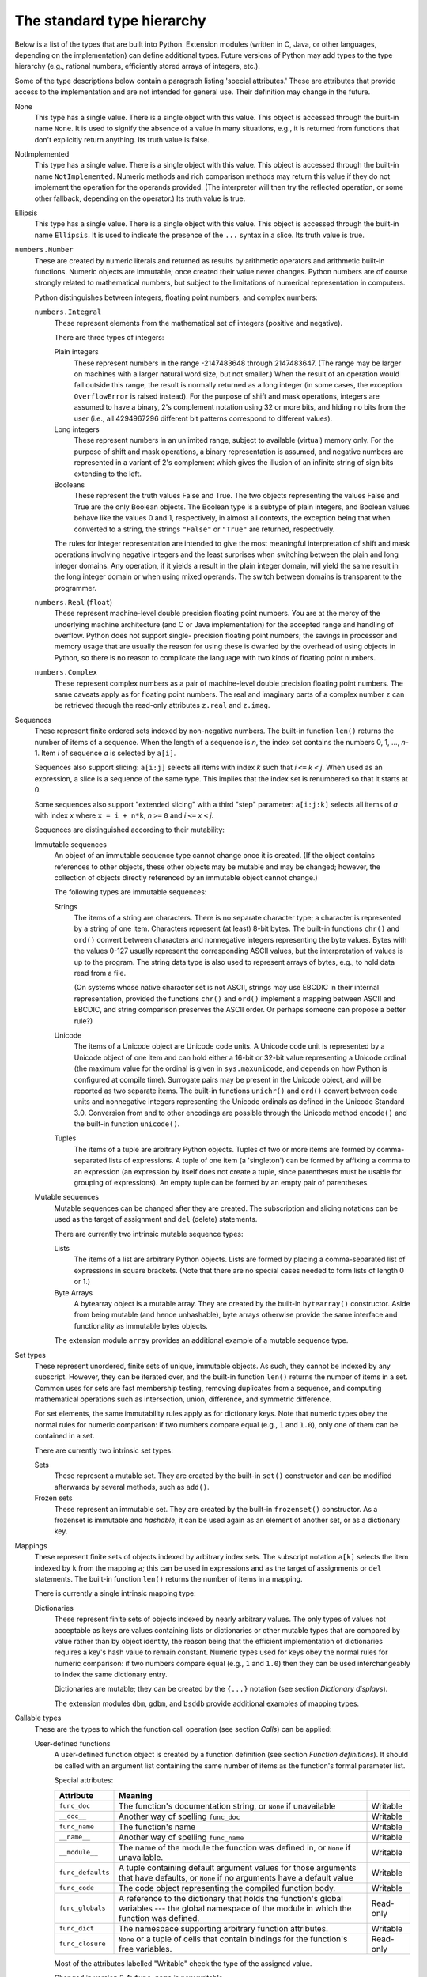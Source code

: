 The standard type hierarchy
***************************

Below is a list of the types that are built into Python.  Extension
modules (written in C, Java, or other languages, depending on the
implementation) can define additional types.  Future versions of
Python may add types to the type hierarchy (e.g., rational numbers,
efficiently stored arrays of integers, etc.).

Some of the type descriptions below contain a paragraph listing
'special attributes.'  These are attributes that provide access to the
implementation and are not intended for general use.  Their definition
may change in the future.

None
   This type has a single value.  There is a single object with this
   value. This object is accessed through the built-in name ``None``.
   It is used to signify the absence of a value in many situations,
   e.g., it is returned from functions that don't explicitly return
   anything. Its truth value is false.

NotImplemented
   This type has a single value.  There is a single object with this
   value. This object is accessed through the built-in name
   ``NotImplemented``. Numeric methods and rich comparison methods may
   return this value if they do not implement the operation for the
   operands provided.  (The interpreter will then try the reflected
   operation, or some other fallback, depending on the operator.)  Its
   truth value is true.

Ellipsis
   This type has a single value.  There is a single object with this
   value. This object is accessed through the built-in name
   ``Ellipsis``. It is used to indicate the presence of the ``...``
   syntax in a slice.  Its truth value is true.

``numbers.Number``
   These are created by numeric literals and returned as results by
   arithmetic operators and arithmetic built-in functions.  Numeric
   objects are immutable; once created their value never changes.
   Python numbers are of course strongly related to mathematical
   numbers, but subject to the limitations of numerical representation
   in computers.

   Python distinguishes between integers, floating point numbers, and
   complex numbers:

   ``numbers.Integral``
      These represent elements from the mathematical set of integers
      (positive and negative).

      There are three types of integers:

      Plain integers
         These represent numbers in the range -2147483648 through
         2147483647. (The range may be larger on machines with a
         larger natural word size, but not smaller.)  When the result
         of an operation would fall outside this range, the result is
         normally returned as a long integer (in some cases, the
         exception ``OverflowError`` is raised instead).  For the
         purpose of shift and mask operations, integers are assumed to
         have a binary, 2's complement notation using 32 or more bits,
         and hiding no bits from the user (i.e., all 4294967296
         different bit patterns correspond to different values).

      Long integers
         These represent numbers in an unlimited range, subject to
         available (virtual) memory only.  For the purpose of shift
         and mask operations, a binary representation is assumed, and
         negative numbers are represented in a variant of 2's
         complement which gives the illusion of an infinite string of
         sign bits extending to the left.

      Booleans
         These represent the truth values False and True.  The two
         objects representing the values False and True are the only
         Boolean objects. The Boolean type is a subtype of plain
         integers, and Boolean values behave like the values 0 and 1,
         respectively, in almost all contexts, the exception being
         that when converted to a string, the strings ``"False"`` or
         ``"True"`` are returned, respectively.

      The rules for integer representation are intended to give the
      most meaningful interpretation of shift and mask operations
      involving negative integers and the least surprises when
      switching between the plain and long integer domains.  Any
      operation, if it yields a result in the plain integer domain,
      will yield the same result in the long integer domain or when
      using mixed operands.  The switch between domains is transparent
      to the programmer.

   ``numbers.Real`` (``float``)
      These represent machine-level double precision floating point
      numbers. You are at the mercy of the underlying machine
      architecture (and C or Java implementation) for the accepted
      range and handling of overflow. Python does not support single-
      precision floating point numbers; the savings in processor and
      memory usage that are usually the reason for using these is
      dwarfed by the overhead of using objects in Python, so there is
      no reason to complicate the language with two kinds of floating
      point numbers.

   ``numbers.Complex``
      These represent complex numbers as a pair of machine-level
      double precision floating point numbers.  The same caveats apply
      as for floating point numbers. The real and imaginary parts of a
      complex number ``z`` can be retrieved through the read-only
      attributes ``z.real`` and ``z.imag``.

Sequences
   These represent finite ordered sets indexed by non-negative
   numbers. The built-in function ``len()`` returns the number of
   items of a sequence. When the length of a sequence is *n*, the
   index set contains the numbers 0, 1, ..., *n*-1.  Item *i* of
   sequence *a* is selected by ``a[i]``.

   Sequences also support slicing: ``a[i:j]`` selects all items with
   index *k* such that *i* ``<=`` *k* ``<`` *j*.  When used as an
   expression, a slice is a sequence of the same type.  This implies
   that the index set is renumbered so that it starts at 0.

   Some sequences also support "extended slicing" with a third "step"
   parameter: ``a[i:j:k]`` selects all items of *a* with index *x*
   where ``x = i + n*k``, *n* ``>=`` ``0`` and *i* ``<=`` *x* ``<``
   *j*.

   Sequences are distinguished according to their mutability:

   Immutable sequences
      An object of an immutable sequence type cannot change once it is
      created.  (If the object contains references to other objects,
      these other objects may be mutable and may be changed; however,
      the collection of objects directly referenced by an immutable
      object cannot change.)

      The following types are immutable sequences:

      Strings
         The items of a string are characters.  There is no separate
         character type; a character is represented by a string of one
         item. Characters represent (at least) 8-bit bytes.  The
         built-in functions ``chr()`` and ``ord()`` convert between
         characters and nonnegative integers representing the byte
         values.  Bytes with the values 0-127 usually represent the
         corresponding ASCII values, but the interpretation of values
         is up to the program.  The string data type is also used to
         represent arrays of bytes, e.g., to hold data read from a
         file.

         (On systems whose native character set is not ASCII, strings
         may use EBCDIC in their internal representation, provided the
         functions ``chr()`` and ``ord()`` implement a mapping between
         ASCII and EBCDIC, and string comparison preserves the ASCII
         order. Or perhaps someone can propose a better rule?)

      Unicode
         The items of a Unicode object are Unicode code units.  A
         Unicode code unit is represented by a Unicode object of one
         item and can hold either a 16-bit or 32-bit value
         representing a Unicode ordinal (the maximum value for the
         ordinal is given in ``sys.maxunicode``, and depends on how
         Python is configured at compile time).  Surrogate pairs may
         be present in the Unicode object, and will be reported as two
         separate items.  The built-in functions ``unichr()`` and
         ``ord()`` convert between code units and nonnegative integers
         representing the Unicode ordinals as defined in the Unicode
         Standard 3.0. Conversion from and to other encodings are
         possible through the Unicode method ``encode()`` and the
         built-in function ``unicode()``.

      Tuples
         The items of a tuple are arbitrary Python objects. Tuples of
         two or more items are formed by comma-separated lists of
         expressions.  A tuple of one item (a 'singleton') can be
         formed by affixing a comma to an expression (an expression by
         itself does not create a tuple, since parentheses must be
         usable for grouping of expressions).  An empty tuple can be
         formed by an empty pair of parentheses.

   Mutable sequences
      Mutable sequences can be changed after they are created.  The
      subscription and slicing notations can be used as the target of
      assignment and ``del`` (delete) statements.

      There are currently two intrinsic mutable sequence types:

      Lists
         The items of a list are arbitrary Python objects.  Lists are
         formed by placing a comma-separated list of expressions in
         square brackets. (Note that there are no special cases needed
         to form lists of length 0 or 1.)

      Byte Arrays
         A bytearray object is a mutable array. They are created by
         the built-in ``bytearray()`` constructor.  Aside from being
         mutable (and hence unhashable), byte arrays otherwise provide
         the same interface and functionality as immutable bytes
         objects.

      The extension module ``array`` provides an additional example of
      a mutable sequence type.

Set types
   These represent unordered, finite sets of unique, immutable
   objects. As such, they cannot be indexed by any subscript. However,
   they can be iterated over, and the built-in function ``len()``
   returns the number of items in a set. Common uses for sets are fast
   membership testing, removing duplicates from a sequence, and
   computing mathematical operations such as intersection, union,
   difference, and symmetric difference.

   For set elements, the same immutability rules apply as for
   dictionary keys. Note that numeric types obey the normal rules for
   numeric comparison: if two numbers compare equal (e.g., ``1`` and
   ``1.0``), only one of them can be contained in a set.

   There are currently two intrinsic set types:

   Sets
      These represent a mutable set. They are created by the built-in
      ``set()`` constructor and can be modified afterwards by several
      methods, such as ``add()``.

   Frozen sets
      These represent an immutable set.  They are created by the
      built-in ``frozenset()`` constructor.  As a frozenset is
      immutable and *hashable*, it can be used again as an element of
      another set, or as a dictionary key.

Mappings
   These represent finite sets of objects indexed by arbitrary index
   sets. The subscript notation ``a[k]`` selects the item indexed by
   ``k`` from the mapping ``a``; this can be used in expressions and
   as the target of assignments or ``del`` statements. The built-in
   function ``len()`` returns the number of items in a mapping.

   There is currently a single intrinsic mapping type:

   Dictionaries
      These represent finite sets of objects indexed by nearly
      arbitrary values.  The only types of values not acceptable as
      keys are values containing lists or dictionaries or other
      mutable types that are compared by value rather than by object
      identity, the reason being that the efficient implementation of
      dictionaries requires a key's hash value to remain constant.
      Numeric types used for keys obey the normal rules for numeric
      comparison: if two numbers compare equal (e.g., ``1`` and
      ``1.0``) then they can be used interchangeably to index the same
      dictionary entry.

      Dictionaries are mutable; they can be created by the ``{...}``
      notation (see section *Dictionary displays*).

      The extension modules ``dbm``, ``gdbm``, and ``bsddb`` provide
      additional examples of mapping types.

Callable types
   These are the types to which the function call operation (see
   section *Calls*) can be applied:

   User-defined functions
      A user-defined function object is created by a function
      definition (see section *Function definitions*).  It should be
      called with an argument list containing the same number of items
      as the function's formal parameter list.

      Special attributes:

      +-------------------------+---------------------------------+-------------+
      | Attribute               | Meaning                         |             |
      +=========================+=================================+=============+
      | ``func_doc``            | The function's documentation    | Writable    |
      |                         | string, or ``None`` if          |             |
      |                         | unavailable                     |             |
      +-------------------------+---------------------------------+-------------+
      | ``__doc__``             | Another way of spelling         | Writable    |
      |                         | ``func_doc``                    |             |
      +-------------------------+---------------------------------+-------------+
      | ``func_name``           | The function's name             | Writable    |
      +-------------------------+---------------------------------+-------------+
      | ``__name__``            | Another way of spelling         | Writable    |
      |                         | ``func_name``                   |             |
      +-------------------------+---------------------------------+-------------+
      | ``__module__``          | The name of the module the      | Writable    |
      |                         | function was defined in, or     |             |
      |                         | ``None`` if unavailable.        |             |
      +-------------------------+---------------------------------+-------------+
      | ``func_defaults``       | A tuple containing default      | Writable    |
      |                         | argument values for those       |             |
      |                         | arguments that have defaults,   |             |
      |                         | or ``None`` if no arguments     |             |
      |                         | have a default value            |             |
      +-------------------------+---------------------------------+-------------+
      | ``func_code``           | The code object representing    | Writable    |
      |                         | the compiled function body.     |             |
      +-------------------------+---------------------------------+-------------+
      | ``func_globals``        | A reference to the dictionary   | Read-only   |
      |                         | that holds the function's       |             |
      |                         | global variables --- the global |             |
      |                         | namespace of the module in      |             |
      |                         | which the function was defined. |             |
      +-------------------------+---------------------------------+-------------+
      | ``func_dict``           | The namespace supporting        | Writable    |
      |                         | arbitrary function attributes.  |             |
      +-------------------------+---------------------------------+-------------+
      | ``func_closure``        | ``None`` or a tuple of cells    | Read-only   |
      |                         | that contain bindings for the   |             |
      |                         | function's free variables.      |             |
      +-------------------------+---------------------------------+-------------+

      Most of the attributes labelled "Writable" check the type of the
      assigned value.

      Changed in version 2.4: ``func_name`` is now writable.

      Function objects also support getting and setting arbitrary
      attributes, which can be used, for example, to attach metadata
      to functions.  Regular attribute dot-notation is used to get and
      set such attributes. *Note that the current implementation only
      supports function attributes on user-defined functions. Function
      attributes on built-in functions may be supported in the
      future.*

      Additional information about a function's definition can be
      retrieved from its code object; see the description of internal
      types below.

   User-defined methods
      A user-defined method object combines a class, a class instance
      (or ``None``) and any callable object (normally a user-defined
      function).

      Special read-only attributes: ``im_self`` is the class instance
      object, ``im_func`` is the function object; ``im_class`` is the
      class of ``im_self`` for bound methods or the class that asked
      for the method for unbound methods; ``__doc__`` is the method's
      documentation (same as ``im_func.__doc__``); ``__name__`` is the
      method name (same as ``im_func.__name__``); ``__module__`` is
      the name of the module the method was defined in, or ``None`` if
      unavailable.

      Changed in version 2.2: ``im_self`` used to refer to the class
      that defined the method.

      Changed in version 2.6: For 3.0 forward-compatibility,
      ``im_func`` is also available as ``__func__``, and ``im_self``
      as ``__self__``.

      Methods also support accessing (but not setting) the arbitrary
      function attributes on the underlying function object.

      User-defined method objects may be created when getting an
      attribute of a class (perhaps via an instance of that class), if
      that attribute is a user-defined function object, an unbound
      user-defined method object, or a class method object. When the
      attribute is a user-defined method object, a new method object
      is only created if the class from which it is being retrieved is
      the same as, or a derived class of, the class stored in the
      original method object; otherwise, the original method object is
      used as it is.

      When a user-defined method object is created by retrieving a
      user-defined function object from a class, its ``im_self``
      attribute is ``None`` and the method object is said to be
      unbound. When one is created by retrieving a user-defined
      function object from a class via one of its instances, its
      ``im_self`` attribute is the instance, and the method object is
      said to be bound. In either case, the new method's ``im_class``
      attribute is the class from which the retrieval takes place, and
      its ``im_func`` attribute is the original function object.

      When a user-defined method object is created by retrieving
      another method object from a class or instance, the behaviour is
      the same as for a function object, except that the ``im_func``
      attribute of the new instance is not the original method object
      but its ``im_func`` attribute.

      When a user-defined method object is created by retrieving a
      class method object from a class or instance, its ``im_self``
      attribute is the class itself (the same as the ``im_class``
      attribute), and its ``im_func`` attribute is the function object
      underlying the class method.

      When an unbound user-defined method object is called, the
      underlying function (``im_func``) is called, with the
      restriction that the first argument must be an instance of the
      proper class (``im_class``) or of a derived class thereof.

      When a bound user-defined method object is called, the
      underlying function (``im_func``) is called, inserting the class
      instance (``im_self``) in front of the argument list.  For
      instance, when ``C`` is a class which contains a definition for
      a function ``f()``, and ``x`` is an instance of ``C``, calling
      ``x.f(1)`` is equivalent to calling ``C.f(x, 1)``.

      When a user-defined method object is derived from a class method
      object, the "class instance" stored in ``im_self`` will actually
      be the class itself, so that calling either ``x.f(1)`` or
      ``C.f(1)`` is equivalent to calling ``f(C,1)`` where ``f`` is
      the underlying function.

      Note that the transformation from function object to (unbound or
      bound) method object happens each time the attribute is
      retrieved from the class or instance. In some cases, a fruitful
      optimization is to assign the attribute to a local variable and
      call that local variable. Also notice that this transformation
      only happens for user-defined functions; other callable objects
      (and all non-callable objects) are retrieved without
      transformation.  It is also important to note that user-defined
      functions which are attributes of a class instance are not
      converted to bound methods; this *only* happens when the
      function is an attribute of the class.

   Generator functions
      A function or method which uses the ``yield`` statement (see
      section *The yield statement*) is called a *generator function*.
      Such a function, when called, always returns an iterator object
      which can be used to execute the body of the function:  calling
      the iterator's ``next()`` method will cause the function to
      execute until it provides a value using the ``yield`` statement.
      When the function executes a ``return`` statement or falls off
      the end, a ``StopIteration`` exception is raised and the
      iterator will have reached the end of the set of values to be
      returned.

   Built-in functions
      A built-in function object is a wrapper around a C function.
      Examples of built-in functions are ``len()`` and ``math.sin()``
      (``math`` is a standard built-in module). The number and type of
      the arguments are determined by the C function. Special read-
      only attributes: ``__doc__`` is the function's documentation
      string, or ``None`` if unavailable; ``__name__`` is the
      function's name; ``__self__`` is set to ``None`` (but see the
      next item); ``__module__`` is the name of the module the
      function was defined in or ``None`` if unavailable.

   Built-in methods
      This is really a different disguise of a built-in function, this
      time containing an object passed to the C function as an
      implicit extra argument.  An example of a built-in method is
      ``alist.append()``, assuming *alist* is a list object. In this
      case, the special read-only attribute ``__self__`` is set to the
      object denoted by *alist*.

   Class Types
      Class types, or "new-style classes," are callable.  These
      objects normally act as factories for new instances of
      themselves, but variations are possible for class types that
      override ``__new__()``.  The arguments of the call are passed to
      ``__new__()`` and, in the typical case, to ``__init__()`` to
      initialize the new instance.

   Classic Classes
      Class objects are described below.  When a class object is
      called, a new class instance (also described below) is created
      and returned.  This implies a call to the class's ``__init__()``
      method if it has one.  Any arguments are passed on to the
      ``__init__()`` method.  If there is no ``__init__()`` method,
      the class must be called without arguments.

   Class instances
      Class instances are described below.  Class instances are
      callable only when the class has a ``__call__()`` method;
      ``x(arguments)`` is a shorthand for ``x.__call__(arguments)``.

Modules
   Modules are imported by the ``import`` statement (see section *The
   import statement*). A module object has a namespace implemented by
   a dictionary object (this is the dictionary referenced by the
   func_globals attribute of functions defined in the module).
   Attribute references are translated to lookups in this dictionary,
   e.g., ``m.x`` is equivalent to ``m.__dict__["x"]``. A module object
   does not contain the code object used to initialize the module
   (since it isn't needed once the initialization is done).

   Attribute assignment updates the module's namespace dictionary,
   e.g., ``m.x = 1`` is equivalent to ``m.__dict__["x"] = 1``.

   Special read-only attribute: ``__dict__`` is the module's namespace
   as a dictionary object.

   **CPython implementation detail:** Because of the way CPython
   clears module dictionaries, the module dictionary will be cleared
   when the module falls out of scope even if the dictionary still has
   live references.  To avoid this, copy the dictionary or keep the
   module around while using its dictionary directly.

   Predefined (writable) attributes: ``__name__`` is the module's
   name; ``__doc__`` is the module's documentation string, or ``None``
   if unavailable; ``__file__`` is the pathname of the file from which
   the module was loaded, if it was loaded from a file. The
   ``__file__`` attribute is not present for C modules that are
   statically linked into the interpreter; for extension modules
   loaded dynamically from a shared library, it is the pathname of the
   shared library file.

Classes
   Both class types (new-style classes) and class objects (old-
   style/classic classes) are typically created by class definitions
   (see section *Class definitions*).  A class has a namespace
   implemented by a dictionary object. Class attribute references are
   translated to lookups in this dictionary, e.g., ``C.x`` is
   translated to ``C.__dict__["x"]`` (although for new-style classes
   in particular there are a number of hooks which allow for other
   means of locating attributes). When the attribute name is not found
   there, the attribute search continues in the base classes.  For
   old-style classes, the search is depth-first, left-to-right in the
   order of occurrence in the base class list. New-style classes use
   the more complex C3 method resolution order which behaves correctly
   even in the presence of 'diamond' inheritance structures where
   there are multiple inheritance paths leading back to a common
   ancestor. Additional details on the C3 MRO used by new-style
   classes can be found in the documentation accompanying the 2.3
   release at http://www.python.org/download/releases/2.3/mro/.

   When a class attribute reference (for class ``C``, say) would yield
   a user-defined function object or an unbound user-defined method
   object whose associated class is either ``C`` or one of its base
   classes, it is transformed into an unbound user-defined method
   object whose ``im_class`` attribute is ``C``. When it would yield a
   class method object, it is transformed into a bound user-defined
   method object whose ``im_class`` and ``im_self`` attributes are
   both ``C``.  When it would yield a static method object, it is
   transformed into the object wrapped by the static method object.
   See section *Implementing Descriptors* for another way in which
   attributes retrieved from a class may differ from those actually
   contained in its ``__dict__`` (note that only new-style classes
   support descriptors).

   Class attribute assignments update the class's dictionary, never
   the dictionary of a base class.

   A class object can be called (see above) to yield a class instance
   (see below).

   Special attributes: ``__name__`` is the class name; ``__module__``
   is the module name in which the class was defined; ``__dict__`` is
   the dictionary containing the class's namespace; ``__bases__`` is a
   tuple (possibly empty or a singleton) containing the base classes,
   in the order of their occurrence in the base class list;
   ``__doc__`` is the class's documentation string, or None if
   undefined.

Class instances
   A class instance is created by calling a class object (see above).
   A class instance has a namespace implemented as a dictionary which
   is the first place in which attribute references are searched.
   When an attribute is not found there, and the instance's class has
   an attribute by that name, the search continues with the class
   attributes.  If a class attribute is found that is a user-defined
   function object or an unbound user-defined method object whose
   associated class is the class (call it ``C``) of the instance for
   which the attribute reference was initiated or one of its bases, it
   is transformed into a bound user-defined method object whose
   ``im_class`` attribute is ``C`` and whose ``im_self`` attribute is
   the instance. Static method and class method objects are also
   transformed, as if they had been retrieved from class ``C``; see
   above under "Classes". See section *Implementing Descriptors* for
   another way in which attributes of a class retrieved via its
   instances may differ from the objects actually stored in the
   class's ``__dict__``. If no class attribute is found, and the
   object's class has a ``__getattr__()`` method, that is called to
   satisfy the lookup.

   Attribute assignments and deletions update the instance's
   dictionary, never a class's dictionary.  If the class has a
   ``__setattr__()`` or ``__delattr__()`` method, this is called
   instead of updating the instance dictionary directly.

   Class instances can pretend to be numbers, sequences, or mappings
   if they have methods with certain special names.  See section
   *Special method names*.

   Special attributes: ``__dict__`` is the attribute dictionary;
   ``__class__`` is the instance's class.

Files
   A file object represents an open file.  File objects are created by
   the ``open()`` built-in function, and also by ``os.popen()``,
   ``os.fdopen()``, and the ``makefile()`` method of socket objects
   (and perhaps by other functions or methods provided by extension
   modules).  The objects ``sys.stdin``, ``sys.stdout`` and
   ``sys.stderr`` are initialized to file objects corresponding to the
   interpreter's standard input, output and error streams.  See *File
   Objects* for complete documentation of file objects.

Internal types
   A few types used internally by the interpreter are exposed to the
   user. Their definitions may change with future versions of the
   interpreter, but they are mentioned here for completeness.

   Code objects
      Code objects represent *byte-compiled* executable Python code,
      or *bytecode*. The difference between a code object and a
      function object is that the function object contains an explicit
      reference to the function's globals (the module in which it was
      defined), while a code object contains no context; also the
      default argument values are stored in the function object, not
      in the code object (because they represent values calculated at
      run-time).  Unlike function objects, code objects are immutable
      and contain no references (directly or indirectly) to mutable
      objects.

      Special read-only attributes: ``co_name`` gives the function
      name; ``co_argcount`` is the number of positional arguments
      (including arguments with default values); ``co_nlocals`` is the
      number of local variables used by the function (including
      arguments); ``co_varnames`` is a tuple containing the names of
      the local variables (starting with the argument names);
      ``co_cellvars`` is a tuple containing the names of local
      variables that are referenced by nested functions;
      ``co_freevars`` is a tuple containing the names of free
      variables; ``co_code`` is a string representing the sequence of
      bytecode instructions; ``co_consts`` is a tuple containing the
      literals used by the bytecode; ``co_names`` is a tuple
      containing the names used by the bytecode; ``co_filename`` is
      the filename from which the code was compiled;
      ``co_firstlineno`` is the first line number of the function;
      ``co_lnotab`` is a string encoding the mapping from bytecode
      offsets to line numbers (for details see the source code of the
      interpreter); ``co_stacksize`` is the required stack size
      (including local variables); ``co_flags`` is an integer encoding
      a number of flags for the interpreter.

      The following flag bits are defined for ``co_flags``: bit
      ``0x04`` is set if the function uses the ``*arguments`` syntax
      to accept an arbitrary number of positional arguments; bit
      ``0x08`` is set if the function uses the ``**keywords`` syntax
      to accept arbitrary keyword arguments; bit ``0x20`` is set if
      the function is a generator.

      Future feature declarations (``from __future__ import
      division``) also use bits in ``co_flags`` to indicate whether a
      code object was compiled with a particular feature enabled: bit
      ``0x2000`` is set if the function was compiled with future
      division enabled; bits ``0x10`` and ``0x1000`` were used in
      earlier versions of Python.

      Other bits in ``co_flags`` are reserved for internal use.

      If a code object represents a function, the first item in
      ``co_consts`` is the documentation string of the function, or
      ``None`` if undefined.

   Frame objects
      Frame objects represent execution frames.  They may occur in
      traceback objects (see below).

      Special read-only attributes: ``f_back`` is to the previous
      stack frame (towards the caller), or ``None`` if this is the
      bottom stack frame; ``f_code`` is the code object being executed
      in this frame; ``f_locals`` is the dictionary used to look up
      local variables; ``f_globals`` is used for global variables;
      ``f_builtins`` is used for built-in (intrinsic) names;
      ``f_restricted`` is a flag indicating whether the function is
      executing in restricted execution mode; ``f_lasti`` gives the
      precise instruction (this is an index into the bytecode string
      of the code object).

      Special writable attributes: ``f_trace``, if not ``None``, is a
      function called at the start of each source code line (this is
      used by the debugger); ``f_exc_type``, ``f_exc_value``,
      ``f_exc_traceback`` represent the last exception raised in the
      parent frame provided another exception was ever raised in the
      current frame (in all other cases they are None); ``f_lineno``
      is the current line number of the frame --- writing to this from
      within a trace function jumps to the given line (only for the
      bottom-most frame).  A debugger can implement a Jump command
      (aka Set Next Statement) by writing to f_lineno.

   Traceback objects
      Traceback objects represent a stack trace of an exception.  A
      traceback object is created when an exception occurs.  When the
      search for an exception handler unwinds the execution stack, at
      each unwound level a traceback object is inserted in front of
      the current traceback.  When an exception handler is entered,
      the stack trace is made available to the program. (See section
      *The try statement*.) It is accessible as ``sys.exc_traceback``,
      and also as the third item of the tuple returned by
      ``sys.exc_info()``.  The latter is the preferred interface,
      since it works correctly when the program is using multiple
      threads. When the program contains no suitable handler, the
      stack trace is written (nicely formatted) to the standard error
      stream; if the interpreter is interactive, it is also made
      available to the user as ``sys.last_traceback``.

      Special read-only attributes: ``tb_next`` is the next level in
      the stack trace (towards the frame where the exception
      occurred), or ``None`` if there is no next level; ``tb_frame``
      points to the execution frame of the current level;
      ``tb_lineno`` gives the line number where the exception
      occurred; ``tb_lasti`` indicates the precise instruction.  The
      line number and last instruction in the traceback may differ
      from the line number of its frame object if the exception
      occurred in a ``try`` statement with no matching except clause
      or with a finally clause.

   Slice objects
      Slice objects are used to represent slices when *extended slice
      syntax* is used. This is a slice using two colons, or multiple
      slices or ellipses separated by commas, e.g., ``a[i:j:step]``,
      ``a[i:j, k:l]``, or ``a[..., i:j]``.  They are also created by
      the built-in ``slice()`` function.

      Special read-only attributes: ``start`` is the lower bound;
      ``stop`` is the upper bound; ``step`` is the step value; each is
      ``None`` if omitted. These attributes can have any type.

      Slice objects support one method:

      slice.indices(self, length)

         This method takes a single integer argument *length* and
         computes information about the extended slice that the slice
         object would describe if applied to a sequence of *length*
         items.  It returns a tuple of three integers; respectively
         these are the *start* and *stop* indices and the *step* or
         stride length of the slice. Missing or out-of-bounds indices
         are handled in a manner consistent with regular slices.

         New in version 2.3.

   Static method objects
      Static method objects provide a way of defeating the
      transformation of function objects to method objects described
      above. A static method object is a wrapper around any other
      object, usually a user-defined method object. When a static
      method object is retrieved from a class or a class instance, the
      object actually returned is the wrapped object, which is not
      subject to any further transformation. Static method objects are
      not themselves callable, although the objects they wrap usually
      are. Static method objects are created by the built-in
      ``staticmethod()`` constructor.

   Class method objects
      A class method object, like a static method object, is a wrapper
      around another object that alters the way in which that object
      is retrieved from classes and class instances. The behaviour of
      class method objects upon such retrieval is described above,
      under "User-defined methods". Class method objects are created
      by the built-in ``classmethod()`` constructor.

Related help topics: class, SPECIALMETHODS, PRIVATENAMES

